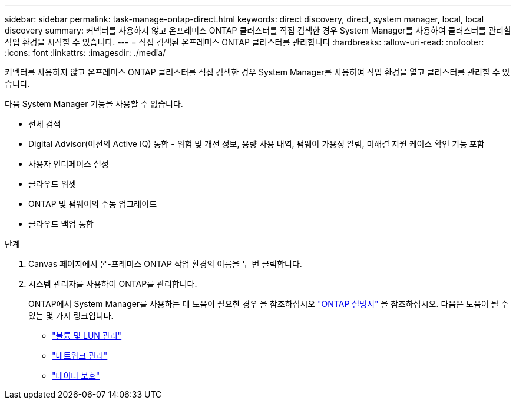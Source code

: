 ---
sidebar: sidebar 
permalink: task-manage-ontap-direct.html 
keywords: direct discovery, direct, system manager, local, local discovery 
summary: 커넥터를 사용하지 않고 온프레미스 ONTAP 클러스터를 직접 검색한 경우 System Manager를 사용하여 클러스터를 관리할 작업 환경을 시작할 수 있습니다. 
---
= 직접 검색된 온프레미스 ONTAP 클러스터를 관리합니다
:hardbreaks:
:allow-uri-read: 
:nofooter: 
:icons: font
:linkattrs: 
:imagesdir: ./media/


[role="lead"]
커넥터를 사용하지 않고 온프레미스 ONTAP 클러스터를 직접 검색한 경우 System Manager를 사용하여 작업 환경을 열고 클러스터를 관리할 수 있습니다.

다음 System Manager 기능을 사용할 수 없습니다.

* 전체 검색
* Digital Advisor(이전의 Active IQ) 통합 - 위험 및 개선 정보, 용량 사용 내역, 펌웨어 가용성 알림, 미해결 지원 케이스 확인 기능 포함
* 사용자 인터페이스 설정
* 클라우드 위젯
* ONTAP 및 펌웨어의 수동 업그레이드
* 클라우드 백업 통합


.단계
. Canvas 페이지에서 온-프레미스 ONTAP 작업 환경의 이름을 두 번 클릭합니다.
. 시스템 관리자를 사용하여 ONTAP를 관리합니다.
+
ONTAP에서 System Manager를 사용하는 데 도움이 필요한 경우 을 참조하십시오 https://docs.netapp.com/us-en/ontap/index.html["ONTAP 설명서"^] 을 참조하십시오. 다음은 도움이 될 수 있는 몇 가지 링크입니다.

+
** https://docs.netapp.com/us-en/ontap/volume-admin-overview-concept.html["볼륨 및 LUN 관리"^]
** https://docs.netapp.com/us-en/ontap/network-manage-overview-concept.html["네트워크 관리"^]
** https://docs.netapp.com/us-en/ontap/concept_dp_overview.html["데이터 보호"^]




